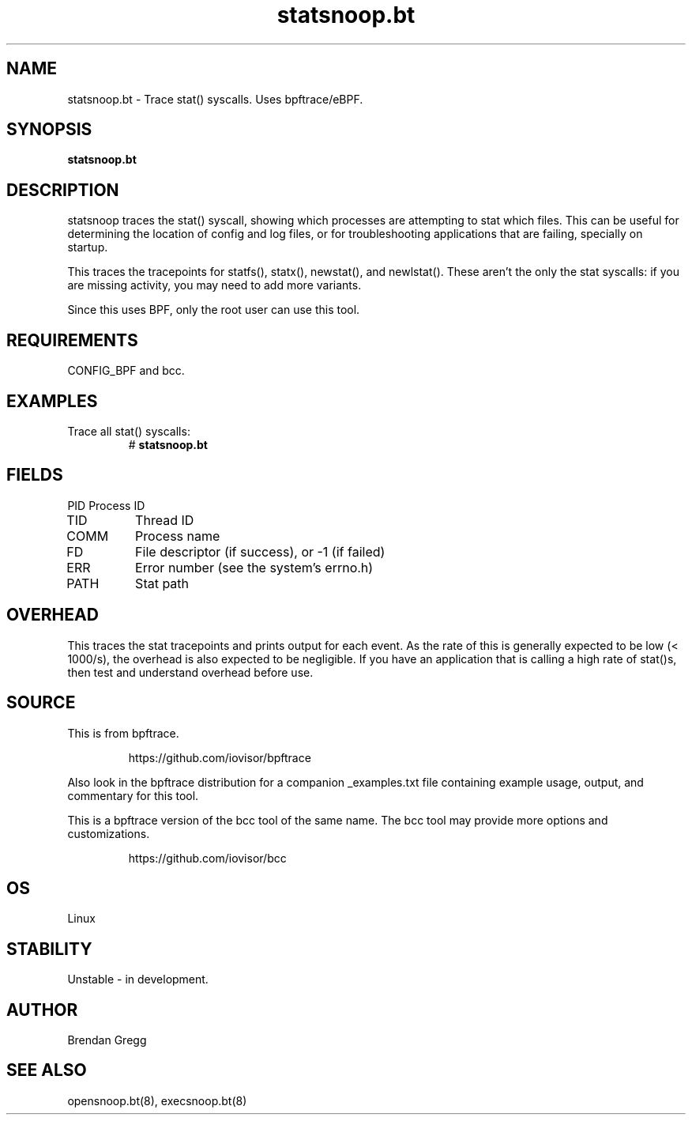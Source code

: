 .TH statsnoop.bt 8  "2018-09-08" "USER COMMANDS"
.SH NAME
statsnoop.bt \- Trace stat() syscalls. Uses bpftrace/eBPF.
.SH SYNOPSIS
.B statsnoop.bt
.SH DESCRIPTION
statsnoop traces the stat() syscall, showing which processes are attempting
to stat which files. This can be useful for determining the location of config
and log files, or for troubleshooting applications that are failing, specially
on startup.

This traces the tracepoints for statfs(), statx(), newstat(), and
newlstat(). These aren't the only the stat syscalls: if you are missing
activity, you may need to add more variants.

Since this uses BPF, only the root user can use this tool.
.SH REQUIREMENTS
CONFIG_BPF and bcc.
.SH EXAMPLES
.TP
Trace all stat() syscalls:
#
.B statsnoop.bt
.SH FIELDS
PID
Process ID
.TP
TID
Thread ID
.TP
COMM
Process name
.TP
FD
File descriptor (if success), or -1 (if failed)
.TP
ERR
Error number (see the system's errno.h)
.TP
PATH
Stat path
.SH OVERHEAD
This traces the stat tracepoints and prints output for each event. As the
rate of this is generally expected to be low (< 1000/s), the overhead is also
expected to be negligible. If you have an application that is calling a high
rate of stat()s, then test and understand overhead before use.
.SH SOURCE
This is from bpftrace.
.IP
https://github.com/iovisor/bpftrace
.PP
Also look in the bpftrace distribution for a companion _examples.txt file containing
example usage, output, and commentary for this tool.

This is a bpftrace version of the bcc tool of the same name. The bcc tool
may provide more options and customizations.
.IP
https://github.com/iovisor/bcc
.SH OS
Linux
.SH STABILITY
Unstable - in development.
.SH AUTHOR
Brendan Gregg
.SH SEE ALSO
opensnoop.bt(8), execsnoop.bt(8)
